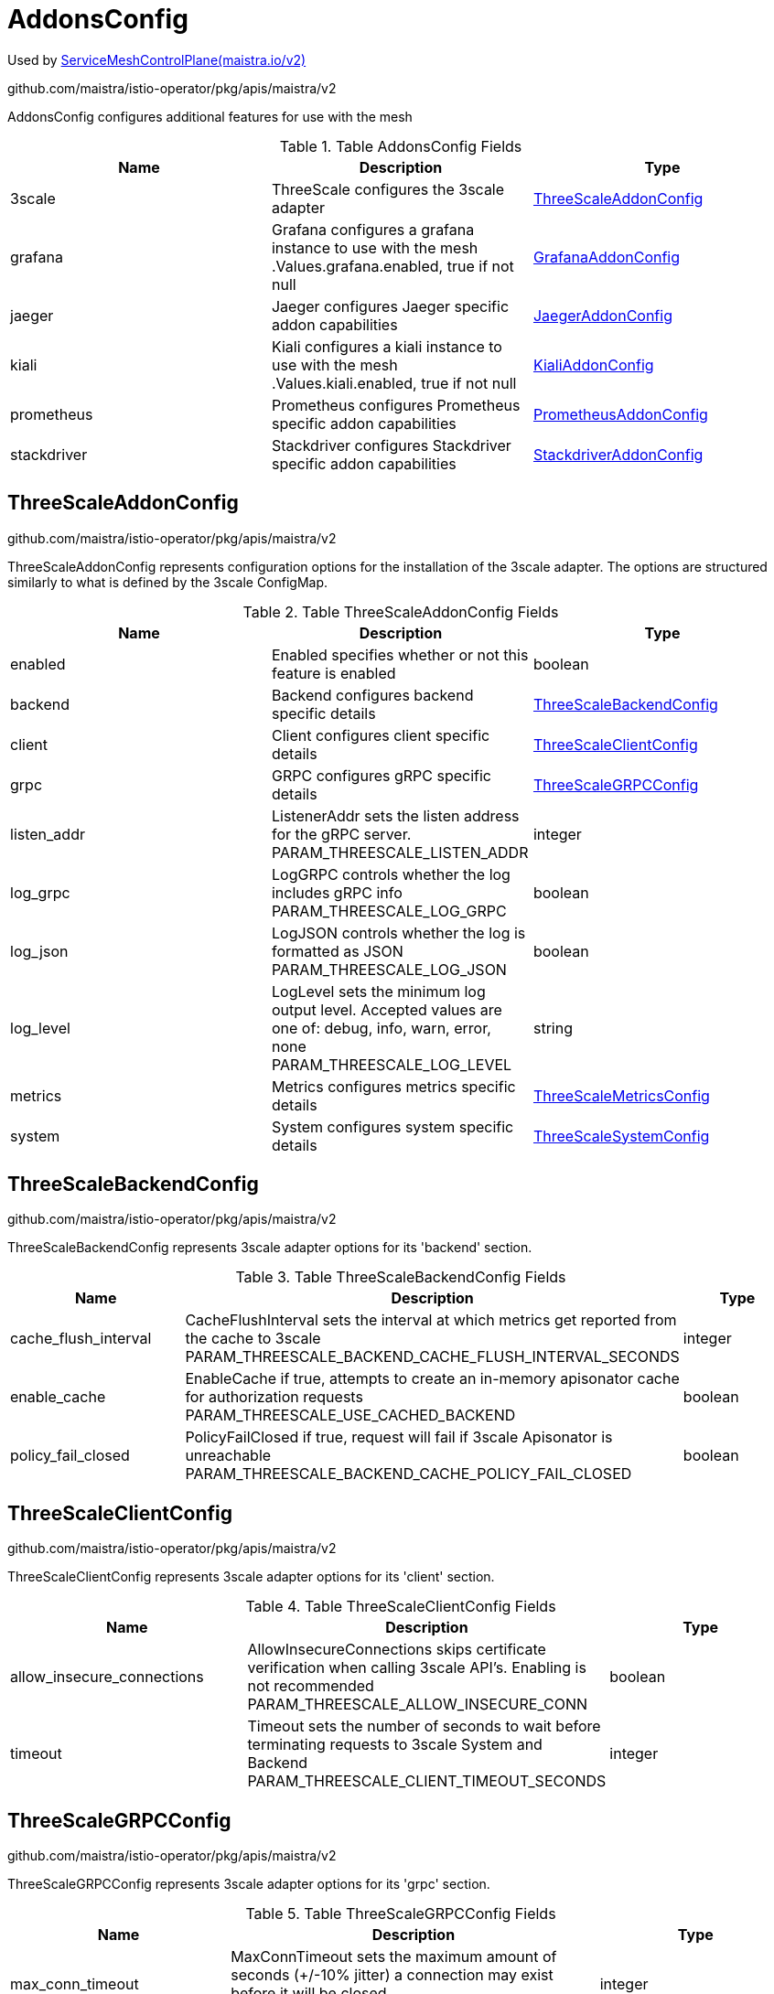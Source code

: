 

= AddonsConfig

:toc: right

Used by link:maistra.io_ServiceMeshControlPlane_v2.adoc[ServiceMeshControlPlane(maistra.io/v2)]

github.com/maistra/istio-operator/pkg/apis/maistra/v2

AddonsConfig configures additional features for use with the mesh

.Table AddonsConfig Fields
|===
| Name | Description | Type

| 3scale
| ThreeScale configures the 3scale adapter
| <<ThreeScaleAddonConfig>>

| grafana
| Grafana configures a grafana instance to use with the mesh .Values.grafana.enabled, true if not null
| <<GrafanaAddonConfig>>

| jaeger
| Jaeger configures Jaeger specific addon capabilities
| <<JaegerAddonConfig>>

| kiali
| Kiali configures a kiali instance to use with the mesh .Values.kiali.enabled, true if not null
| <<KialiAddonConfig>>

| prometheus
| Prometheus configures Prometheus specific addon capabilities
| <<PrometheusAddonConfig>>

| stackdriver
| Stackdriver configures Stackdriver specific addon capabilities
| <<StackdriverAddonConfig>>

|===


[#ThreeScaleAddonConfig]
== ThreeScaleAddonConfig

github.com/maistra/istio-operator/pkg/apis/maistra/v2

ThreeScaleAddonConfig represents configuration options for the installation of the 3scale adapter.  The options are structured similarly to what is defined by the 3scale ConfigMap.

.Table ThreeScaleAddonConfig Fields
|===
| Name | Description | Type

| enabled
| Enabled specifies whether or not this feature is enabled
| boolean

| backend
| Backend configures backend specific details
| <<ThreeScaleBackendConfig>>

| client
| Client configures client specific details
| <<ThreeScaleClientConfig>>

| grpc
| GRPC configures gRPC specific details
| <<ThreeScaleGRPCConfig>>

| listen_addr
| ListenerAddr sets the listen address for the gRPC server. PARAM_THREESCALE_LISTEN_ADDR
| integer

| log_grpc
| LogGRPC controls whether the log includes gRPC info PARAM_THREESCALE_LOG_GRPC
| boolean

| log_json
| LogJSON controls whether the log is formatted as JSON PARAM_THREESCALE_LOG_JSON
| boolean

| log_level
| LogLevel sets the minimum log output level. Accepted values are one of: debug, info, warn, error, none PARAM_THREESCALE_LOG_LEVEL
| string

| metrics
| Metrics configures metrics specific details
| <<ThreeScaleMetricsConfig>>

| system
| System configures system specific details
| <<ThreeScaleSystemConfig>>

|===


[#ThreeScaleBackendConfig]
== ThreeScaleBackendConfig

github.com/maistra/istio-operator/pkg/apis/maistra/v2

ThreeScaleBackendConfig represents 3scale adapter options for its 'backend' section.

.Table ThreeScaleBackendConfig Fields
|===
| Name | Description | Type

| cache_flush_interval
| CacheFlushInterval sets the interval at which metrics get reported from the cache to 3scale PARAM_THREESCALE_BACKEND_CACHE_FLUSH_INTERVAL_SECONDS
| integer

| enable_cache
| EnableCache if true, attempts to create an in-memory apisonator cache for authorization requests PARAM_THREESCALE_USE_CACHED_BACKEND
| boolean

| policy_fail_closed
| PolicyFailClosed if true, request will fail if 3scale Apisonator is unreachable PARAM_THREESCALE_BACKEND_CACHE_POLICY_FAIL_CLOSED
| boolean

|===


[#ThreeScaleClientConfig]
== ThreeScaleClientConfig

github.com/maistra/istio-operator/pkg/apis/maistra/v2

ThreeScaleClientConfig represents 3scale adapter options for its 'client' section.

.Table ThreeScaleClientConfig Fields
|===
| Name | Description | Type

| allow_insecure_connections
| AllowInsecureConnections skips certificate verification when calling 3scale API's. Enabling is not recommended PARAM_THREESCALE_ALLOW_INSECURE_CONN
| boolean

| timeout
| Timeout sets the number of seconds to wait before terminating requests to 3scale System and Backend PARAM_THREESCALE_CLIENT_TIMEOUT_SECONDS
| integer

|===


[#ThreeScaleGRPCConfig]
== ThreeScaleGRPCConfig

github.com/maistra/istio-operator/pkg/apis/maistra/v2

ThreeScaleGRPCConfig represents 3scale adapter options for its 'grpc' section.

.Table ThreeScaleGRPCConfig Fields
|===
| Name | Description | Type

| max_conn_timeout
| MaxConnTimeout sets the maximum amount of seconds (+/-10% jitter) a connection may exist before it will be closed PARAM_THREESCALE_GRPC_CONN_MAX_SECONDS
| integer

|===


[#ThreeScaleMetricsConfig]
== ThreeScaleMetricsConfig

github.com/maistra/istio-operator/pkg/apis/maistra/v2

ThreeScaleMetricsConfig represents 3scale adapter options for its 'metrics' section.

.Table ThreeScaleMetricsConfig Fields
|===
| Name | Description | Type

| port
| Port sets the port which 3scale /metrics endpoint can be scrapped from PARAM_THREESCALE_METRICS_PORT
| integer

| report
| Report controls whether 3scale system and backend metrics are collected and reported to Prometheus PARAM_THREESCALE_REPORT_METRICS
| boolean

|===


[#ThreeScaleSystemConfig]
== ThreeScaleSystemConfig

github.com/maistra/istio-operator/pkg/apis/maistra/v2

ThreeScaleSystemConfig represents 3scale adapter options for its 'system' section.

.Table ThreeScaleSystemConfig Fields
|===
| Name | Description | Type

| cache_max_size
| CacheMaxSize is the max number of items that can be stored in the cache at any time. Set to 0 to disable caching PARAM_THREESCALE_CACHE_ENTRIES_MAX
| integer

| cache_refresh_interval
| CacheRefreshInterval is the time period in seconds, before a background process attempts to refresh cached entries PARAM_THREESCALE_CACHE_REFRESH_SECONDS
| integer

| cache_refresh_retries
| CacheRefreshRetries sets the number of times unreachable hosts will be retried during a cache update loop PARAM_THREESCALE_CACHE_REFRESH_RETRIES
| integer

| cache_ttl
| CacheTTL is the time period, in seconds, to wait before purging expired items from the cache PARAM_THREESCALE_CACHE_TTL_SECONDS
| integer

|===


[#GrafanaAddonConfig]
== GrafanaAddonConfig

github.com/maistra/istio-operator/pkg/apis/maistra/v2

GrafanaAddonConfig configures a grafana instance for use with the mesh. Only one of install or address may be specified

.Table GrafanaAddonConfig Fields
|===
| Name | Description | Type

| enabled
| Enabled specifies whether or not this feature is enabled
| boolean

| address
| Address is the address of an existing grafana installation implies .Values.kiali.dashboard.grafanaURL
| string

| install
| Install a new grafana instance and manage with control plane
| <<GrafanaInstallConfig>>

|===


[#GrafanaInstallConfig]
== GrafanaInstallConfig

github.com/maistra/istio-operator/pkg/apis/maistra/v2

GrafanaInstallConfig is used to configure a new installation of grafana.

.Table GrafanaInstallConfig Fields
|===
| Name | Description | Type

| config
| Config configures the behavior of the grafana installation
| <<GrafanaConfig>>

| persistence
| Persistence configures a PersistentVolume associated with the grafana installation .Values.grafana.persist, true if not null XXX: capacity is not supported in the charts, hard coded to 5Gi
| <<ComponentPersistenceConfig>>

| security
| Security is used to secure the grafana service. .Values.grafana.security.enabled, true if not null XXX: unused for maistra, as we use oauth-proxy
| <<GrafanaSecurityConfig>>

| selfManaged
| SelfManaged, true if the entire install should be managed by Maistra, false if using grafana CR (not supported)
| boolean

| service
| Service configures the k8s Service associated with the grafana installation XXX: grafana service config does not follow other addon components' structure
| <<ComponentServiceConfig>>

|===


[#GrafanaConfig]
== GrafanaConfig

github.com/maistra/istio-operator/pkg/apis/maistra/v2

GrafanaConfig configures the behavior of the grafana installation

.Table GrafanaConfig Fields
|===
| Name | Description | Type

| env
| Env allows specification of various grafana environment variables to be configured on the grafana container. .Values.grafana.env XXX: This is pretty cheesy...
| map[string]string

| envSecrets
| EnvSecrets allows specification of secret fields into grafana environment variables to be configured on the grafana container .Values.grafana.envSecrets XXX: This is pretty cheesy...
| map[string]string

|===


[#ComponentPersistenceConfig]
== ComponentPersistenceConfig

github.com/maistra/istio-operator/pkg/apis/maistra/v2

ComponentPersistenceConfig is used to configure persistance for a component.

.Table ComponentPersistenceConfig Fields
|===
| Name | Description | Type

| enabled
| Enabled specifies whether or not this feature is enabled
| boolean

| accessMode
| AccessMode for the PersistentVolumeClaim
| <<corev1_PersistentVolumeAccessMode>>

| capacity
| Resources to request for the PersistentVolumeClaim
| <<corev1_ResourceRequirements>>

| storageClassName
| StorageClassName for the PersistentVolumeClaim
| string

|===


[#GrafanaSecurityConfig]
== GrafanaSecurityConfig

github.com/maistra/istio-operator/pkg/apis/maistra/v2

GrafanaSecurityConfig is used to secure access to grafana

.Table GrafanaSecurityConfig Fields
|===
| Name | Description | Type

| enabled
| Enabled specifies whether or not this feature is enabled
| boolean

| passphraseKey
| PassphraseKey is the name of the key within the secret identifying the password.
| string

| secretName
| SecretName is the name of a secret containing the username/password that should be used to access grafana.
| string

| usernameKey
| UsernameKey is the name of the key within the secret identifying the username.
| string

|===


[#ComponentServiceConfig]
== ComponentServiceConfig

github.com/maistra/istio-operator/pkg/apis/maistra/v2

ComponentServiceConfig is used to customize the service associated with a component.

.Table ComponentServiceConfig Fields
|===
| Name | Description | Type

| ingress
| Ingress specifies details for accessing the component's service through a k8s Ingress or OpenShift Route.
| <<ComponentIngressConfig>>

| metadata
| Metadata represents addtional annotations/labels to be applied to the component's service.
| <<MetadataConfig>>

| nodePort
| NodePort specifies a NodePort for the component's Service. .Values.<component>.service.nodePort.port, ...enabled is true if not null
| integer

|===


[#ComponentIngressConfig]
== ComponentIngressConfig

github.com/maistra/istio-operator/pkg/apis/maistra/v2

ComponentIngressConfig is used to customize a k8s Ingress or OpenShift Route for the service associated with a component.

.Table ComponentIngressConfig Fields
|===
| Name | Description | Type

| enabled
| Enabled specifies whether or not this feature is enabled
| boolean

| contextPath
| ContextPath represents the context path to the service.
| string

| hosts
| Hosts represents a list of host names to configure.  Note, OpenShift route only supports a single host name per route.  An empty host name implies a default host name for the Route. XXX: is a host name required for k8s Ingress?
| []string

| metadata
| Metadata represents additional metadata to be applied to the ingress/route.
| <<MetadataConfig>>

| tls
| TLS is used to configure TLS for the Ingress/Route XXX: should this be something like RawExtension, as the configuration differs between Route and Ingress?
| <<maistrav1_HelmValues>>

|===


[#MetadataConfig]
== MetadataConfig

github.com/maistra/istio-operator/pkg/apis/maistra/v2

MetadataConfig represents additional metadata to be applied to resources

.Table MetadataConfig Fields
|===
| Name | Description | Type

| annotations
| 
| map[string]string

| labels
| 
| map[string]string

|===


[#JaegerAddonConfig]
== JaegerAddonConfig

github.com/maistra/istio-operator/pkg/apis/maistra/v2

JaegerAddonConfig configuration specific to Jaeger integration. XXX: this currently deviates from upstream, which creates a jaeger all-in-one deployment manually

.Table JaegerAddonConfig Fields
|===
| Name | Description | Type

| install
| Install configures a Jaeger installation, which will be created if the named Jaeger resource is not present.  If null, the named Jaeger resource must exist.
| <<JaegerInstallConfig>>

| name
| Name of Jaeger CR, Namespace must match control plane namespace
| string

|===


[#JaegerInstallConfig]
== JaegerInstallConfig

github.com/maistra/istio-operator/pkg/apis/maistra/v2

JaegerInstallConfig configures a Jaeger installation.

.Table JaegerInstallConfig Fields
|===
| Name | Description | Type

| ingress
| Ingress configures k8s Ingress or OpenShift Route for Jaeger services .Values.tracing.jaeger.ingress.enabled, false if null
| <<JaegerIngressConfig>>

| storage
| Config represents the configuration of Jaeger behavior.
| <<JaegerStorageConfig>>

|===


[#JaegerIngressConfig]
== JaegerIngressConfig

github.com/maistra/istio-operator/pkg/apis/maistra/v2

JaegerIngressConfig configures k8s Ingress or OpenShift Route for exposing Jaeger services.

.Table JaegerIngressConfig Fields
|===
| Name | Description | Type

| enabled
| Enabled specifies whether or not this feature is enabled
| boolean

| metadata
| Metadata represents addtional annotations/labels to be applied to the ingress/route.
| <<MetadataConfig>>

|===


[#JaegerStorageConfig]
== JaegerStorageConfig

github.com/maistra/istio-operator/pkg/apis/maistra/v2

JaegerStorageConfig configures the storage used by the Jaeger installation.

.Table JaegerStorageConfig Fields
|===
| Name | Description | Type

| elasticsearch
| Elasticsearch represents configuration of elasticsearch storage implies .Values.tracing.jaeger.template=production-elasticsearch
| <<JaegerElasticsearchStorageConfig>>

| memory
| Memory represents configuration of in-memory storage implies .Values.tracing.jaeger.template=all-in-one
| <<JaegerMemoryStorageConfig>>

| type
| Type of storage to use
| <<JaegerStorageType>>

|===


[#JaegerElasticsearchStorageConfig]
== JaegerElasticsearchStorageConfig

github.com/maistra/istio-operator/pkg/apis/maistra/v2

JaegerElasticsearchStorageConfig configures elasticsearch storage parameters for Jaeger

.Table JaegerElasticsearchStorageConfig Fields
|===
| Name | Description | Type

| indexCleaner
| IndexCleaner represents the configuration for the elasticsearch index cleaner .Values.tracing.jaeger.elasticsearch.esIndexCleaner, raw yaml XXX: RawExtension?
| <<maistrav1_HelmValues>>

| nodeCount
| NodeCount represents the number of elasticsearch nodes to create. .Values.tracing.jaeger.elasticsearch.nodeCount, defaults to 3
| integer

| redundancyPolicy
| RedundancyPolicy configures the redundancy policy for elasticsearch .Values.tracing.jaeger.elasticsearch.redundancyPolicy, raw yaml
| string

| storage
| Storage represents storage configuration for elasticsearch. .Values.tracing.jaeger.elasticsearch.storage, raw yaml XXX: RawExtension?
| <<maistrav1_HelmValues>>

|===


[#JaegerMemoryStorageConfig]
== JaegerMemoryStorageConfig

github.com/maistra/istio-operator/pkg/apis/maistra/v2

JaegerMemoryStorageConfig configures in-memory storage parameters for Jaeger

.Table JaegerMemoryStorageConfig Fields
|===
| Name | Description | Type

| maxTraces
| MaxTraces to store .Values.tracing.jaeger.memory.max_traces, defaults to 100000
| integer

|===


[#JaegerStorageType]
== JaegerStorageType

github.com/maistra/istio-operator/pkg/apis/maistra/v2

JaegerStorageType represents the type of storage configured for Jaeger

Type: string

[#KialiAddonConfig]
== KialiAddonConfig

github.com/maistra/istio-operator/pkg/apis/maistra/v2

KialiAddonConfig is used to configure a kiali instance for use with the mesh

.Table KialiAddonConfig Fields
|===
| Name | Description | Type

| enabled
| Enabled specifies whether or not this feature is enabled
| boolean

| install
| Install a Kiali resource if the named Kiali resource is not present.
| <<KialiInstallConfig>>

| name
| Name of Kiali CR, Namespace must match control plane namespace
| string

|===


[#KialiInstallConfig]
== KialiInstallConfig

github.com/maistra/istio-operator/pkg/apis/maistra/v2

KialiInstallConfig is used to configure a kiali installation

.Table KialiInstallConfig Fields
|===
| Name | Description | Type

| dashboard
| Dashboard configures the behavior of the kiali dashboard.
| <<KialiDashboardConfig>>

| deployment
| Deployment configures the kiali deployment.
| <<KialiDeploymentConfig>>

| service
| Service is used to configure the k8s Service associated with the kiali installation. XXX: provided for upstream support, only ingress is used, and then only for enablement and contextPath
| <<ComponentServiceConfig>>

|===


[#KialiDashboardConfig]
== KialiDashboardConfig

github.com/maistra/istio-operator/pkg/apis/maistra/v2

KialiDashboardConfig configures the behavior of the kiali dashboard

.Table KialiDashboardConfig Fields
|===
| Name | Description | Type

| enableGrafana
| XXX: should the user have a choice here, or should these be configured automatically if they are enabled for the control plane installation? Grafana endpoint will be configured based on Grafana configuration
| boolean

| enablePrometheus
| Prometheus endpoint will be configured based on Prometheus configuration
| boolean

| enableTracing
| Tracing endpoint will be configured based on Tracing configuration
| boolean

| viewOnly
| ViewOnly configures view_only_mode for the dashboard .Values.kiali.dashboard.viewOnlyMode
| boolean

|===


[#KialiDeploymentConfig]
== KialiDeploymentConfig

github.com/maistra/istio-operator/pkg/apis/maistra/v2

KialiDeploymentConfig configures the kiali deployment

.Table KialiDeploymentConfig Fields
|===
| Name | Description | Type

| affinity
| If specified, the pod's scheduling constraints
| <<corev1_Affinity>>

| nodeSelector
| Selector which must match a node's labels for the pod to be scheduled on that node. More info: https://kubernetes.io/docs/concepts/configuration/assign-pod-node/
| map[string]string

| resources
| 
| <<corev1_ResourceRequirements>>

| tolerations
| If specified, the kiali pod's tolerations.
| []<<corev1_Toleration>>

|===


[#PrometheusAddonConfig]
== PrometheusAddonConfig

github.com/maistra/istio-operator/pkg/apis/maistra/v2

PrometheusAddonConfig configures a prometheus instance to be used by the control plane.  Only one of Install or Address may be specified

.Table PrometheusAddonConfig Fields
|===
| Name | Description | Type

| enabled
| Enabled specifies whether or not this feature is enabled
| boolean

| address
| Address of existing prometheus installation implies .Values.kiali.prometheusAddr XXX: do we need to do anything to configure credentials for accessing the prometheus server?
| string

| install
| Install configuration if not using an existing prometheus installation. .Values.prometheus.enabled, if not null
| <<PrometheusInstallConfig>>

| metricsExpiryDuration
| MetricsExpiryDuration is the duration to hold metrics. (mixer/v1 only) .Values.mixer.adapters.prometheus.metricsExpiryDuration, defaults to 10m
| string

| scrape
| Scrape metrics from the pod if true. (maistra-2.0+) defaults to true .Values.meshConfig.enablePrometheusMerge
| boolean

|===


[#PrometheusInstallConfig]
== PrometheusInstallConfig

github.com/maistra/istio-operator/pkg/apis/maistra/v2

PrometheusInstallConfig represents the configuration to be applied when installing a new instance of prometheus for use with the mesh.

.Table PrometheusInstallConfig Fields
|===
| Name | Description | Type

| retention
| Retention specifies how long metrics should be retained by prometheus. .Values.prometheus.retention, defaults to 6h
| string

| scrapeInterval
| ScrapeInterval specifies how frequently prometheus should scrape pods for metrics. .Values.prometheus.scrapeInterval, defaults to 15s
| string

| selfManaged
| SelfManaged specifies whether or not the entire install should be managed by Maistra (true) or the Prometheus operator (false, not supported). Governs use of either prometheus charts or prometheusOperator charts.
| boolean

| service
| Service allows for customization of the k8s Service associated with the prometheus installation.
| <<ComponentServiceConfig>>

| useTLS
| UseTLS for the prometheus server .Values.prometheus.provisionPrometheusCert 1.6+ ProvisionCert bool this seems to overlap with provision cert, as this manifests something similar to the above .Values.prometheus.security.enabled, version < 1.6 EnableSecurity bool
| boolean

|===


[#StackdriverAddonConfig]
== StackdriverAddonConfig

github.com/maistra/istio-operator/pkg/apis/maistra/v2

StackdriverAddonConfig configuration specific to Stackdriver integration.

.Table StackdriverAddonConfig Fields
|===
| Name | Description | Type

| telemetry
| Configuration for Stackdriver telemetry plugins.  Applies when telemetry is enabled
| <<StackdriverTelemetryConfig>>

| tracer
| Configuration for Stackdriver tracer.  Applies when Addons.Tracer.Type=Stackdriver
| <<StackdriverTracerConfig>>

|===


[#StackdriverTelemetryConfig]
== StackdriverTelemetryConfig

github.com/maistra/istio-operator/pkg/apis/maistra/v2

StackdriverTelemetryConfig adds telemetry filters for Stackdriver.

.Table StackdriverTelemetryConfig Fields
|===
| Name | Description | Type

| enabled
| Enabled specifies whether or not this feature is enabled
| boolean

| accessLogging
| DisableOutbound disables intallation of sidecar outbound filter .Values.telemetry.v2.stackdriver.disableOutbound, defaults to false DisableOutbound bool `json:"disableOutbound,omitempty"` AccessLogging configures access logging for stackdriver
| <<StackdriverAccessLogTelemetryConfig>>

| auth
| Auth configuration for stackdriver adapter (mixer/v1 telemetry only) .Values.mixer.adapters.stackdriver.auth
| <<StackdriverAuthConfig>>

| configOverride
| ConfigOverride apply custom configuration to Stackdriver filters (v2 telemetry only) .Values.telemetry.v2.stackdriver.configOverride
| <<maistrav1_HelmValues>>

| enableContextGraph
| EnableContextGraph for stackdriver adapter (edge reporting) .Values.mixer.adapters.stackdriver.contextGraph.enabled, defaults to false .Values.telemetry.v2.stackdriver.topology, defaults to false
| boolean

| enableLogging
| EnableLogging for stackdriver adapter .Values.mixer.adapters.stackdriver.logging.enabled, defaults to true .Values.telemetry.v2.stackdriver.logging, defaults to false
| boolean

| enableMetrics
| EnableMetrics for stackdriver adapter .Values.mixer.adapters.stackdriver.metrics.enabled, defaults to true .Values.telemetry.v2.stackdriver.monitoring??? defaults to false
| boolean

|===


[#StackdriverAccessLogTelemetryConfig]
== StackdriverAccessLogTelemetryConfig

github.com/maistra/istio-operator/pkg/apis/maistra/v2

StackdriverAccessLogTelemetryConfig for v2 telemetry.

.Table StackdriverAccessLogTelemetryConfig Fields
|===
| Name | Description | Type

| enabled
| Enabled specifies whether or not this feature is enabled
| boolean

| logWindowDuration
| LogWindowDuration configures the log window duration for access logs. defaults to 43200s To reduce the number of successful logs, default log window duration is set to 12 hours. .Values.telemetry.v2.accessLogPolicy.logWindowDuration
| string

|===


[#StackdriverAuthConfig]
== StackdriverAuthConfig

github.com/maistra/istio-operator/pkg/apis/maistra/v2

StackdriverAuthConfig is the auth config for stackdriver.  Only one field may be set

.Table StackdriverAuthConfig Fields
|===
| Name | Description | Type

| apiKey
| APIKey use the specified key. .Values.mixer.adapters.stackdriver.auth.apiKey
| string

| appCredentials
| AppCredentials if true, use default app credentials. .Values.mixer.adapters.stackdriver.auth.appCredentials, defaults to false
| boolean

| serviceAccountPath
| ServiceAccountPath use the path to the service account. .Values.mixer.adapters.stackdriver.auth.serviceAccountPath
| string

|===


[#StackdriverTracerConfig]
== StackdriverTracerConfig

github.com/maistra/istio-operator/pkg/apis/maistra/v2

StackdriverTracerConfig configures the Stackdriver tracer

.Table StackdriverTracerConfig Fields
|===
| Name | Description | Type

| debug
| .Values.global.tracer.stackdriver.debug
| boolean

| maxNumberOfAnnotations
| .Values.global.tracer.stackdriver.maxNumberOfAnnotations
| integer

| maxNumberOfAttributes
| .Values.global.tracer.stackdriver.maxNumberOfAttributes
| integer

| maxNumberOfMessageEvents
| .Values.global.tracer.stackdriver.maxNumberOfMessageEvents
| integer

|===



